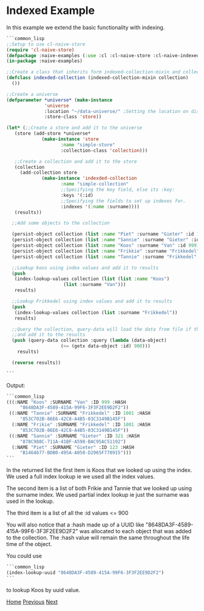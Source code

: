 * Indexed Example

In this example we extend the basic functionality with indexing.

#+BEGIN_SRC lisp
  ```common_lisp
  ;;Setup to use cl-naive-store
  (require 'cl-naive-store)
  (defpackage :naive-examples (:use :cl :cl-naive-store :cl-naive-indexed))
  (in-package :naive-examples)

  ;;Create a class that inherits form indexed-collection-mixin and collection.
  (defclass indexded-collection (indexed-collection-mixin collection)
    ())

  ;;Create a universe
  (defparameter *universe* (make-instance
			    'universe
			    :location "~/data-universe/" ;Setting the location on disk.
			    :store-class 'store))

  (let* (;;Create a store and add it to the universe
	 (store (add-store *universe*
			   (make-instance 'store
					  :name "simple-store"
					  :collection-class 'collection)))

	 ;;Create a collection and add it to the store
	 (collection
	   (add-collection store
			   (make-instance 'indexded-collection
					  :name "simple-collection"
					  ;;Specifying the key field, else its :key:
					  :keys '(:id)
					  ;;Specifying the fields to set up indexes for.
					  :indexes '(:name :surname))))
	 (results))

    ;;Add some objects to the collection

    (persist-object collection (list :name "Piet" :surname "Gieter" :id 123))
    (persist-object collection (list :name "Sannie" :surname "Gieter" :id 321))
    (persist-object collection (list :name "Koos" :surname "Van" :id 999))
    (persist-object collection (list :name "Frikkie" :surname "Frikkedel" :id 1001))
    (persist-object collection (list :name "Tannie" :surname "Frikkedel" :id 1001))

    ;;Lookup koos using index values and add it to results
    (push
     (index-lookup-values collection (list (list :name "Koos")
					   (list :surname "Van")))
     results)

    ;;Lookup Frikkedel using index values and add it to results
    (push
     (index-lookup-values collection (list :surname "Frikkedel"))
     results)

    ;;Query the collection, query-data will load the data from file if the collection is empty,
    ;;and add it to the results
    (push (query-data collection :query (lambda (data-object)
					  (<= (getx data-object :id) 900)))
	  results)

    (reverse results))

  ```
#+END_SRC

Output:

#+BEGIN_SRC lisp
  ```common_lisp
  (((:NAME "Koos" :SURNAME "Van" :ID 999 :HASH
	   "8648DA3F-4589-415A-99F6-3F3F2EE9D2F2"))
   ((:NAME "Tannie" :SURNAME "Frikkedel" :ID 1001 :HASH
	   "853C702B-86E6-42C8-A4B5-03C3149B145F")
    (:NAME "Frikie" :SURNAME "Frikkedel" :ID 1001 :HASH
	   "853C702B-86E6-42C8-A4B5-03C3149B145F"))
   ((:NAME "Sannie" :SURNAME "Gieter" :ID 321 :HASH
	   "878C988C-711A-41BF-A598-BAC95AC51192")
    (:NAME "Piet" :SURNAME "Gieter" :ID 123 :HASH
	   "B1464677-BDB0-495A-A050-D2965F770915")))
  ```
#+END_SRC

In the returned list the first item is Koos that we looked up using the index. We used a full index lookup ie we used all the index values.

The second item is a list of both Frikie and Tannie that we looked up using the surname index. We used partial index lookup ie just the surname was used in the lookup.

The third item is a list of all the :id values <= 900

You will also notice that a :hash made up of a UUID like "8648DA3F-4589-415A-99F6-3F3F2EE9D2F2" was allocated to each object that was added to the collection. The :hash value will remain the same throughout the life time of the object.

You could use

#+BEGIN_SRC lisp
  ```common_lisp
  (index-lookup-uuid "8648DA3F-4589-415A-99F6-3F3F2EE9D2F2")
  ```
#+END_SRC

to lookup Koos by uuid value.

[[file:home.org][Home]] [[file:basic-example-with-persistence.org][Previous]] [[file:documents-example.org][Next]]
